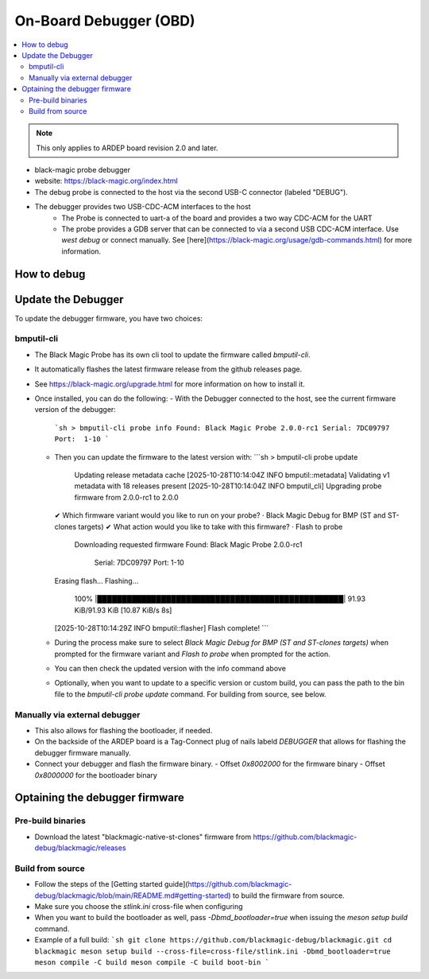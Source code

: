 .. _on_board_debugger:

On-Board Debugger (OBD)
######################

.. contents::
   :local:
   :depth: 2

.. note::

    This only applies to ARDEP board revision 2.0 and later.

- black-magic probe debugger
- website: https://black-magic.org/index.html
- The debug probe is connected to the host via the second USB-C connector (labeled "DEBUG").
- The debugger provides two USB-CDC-ACM interfaces to the host
    - The Probe is connected to uart-a of the board and provides a two way CDC-ACM for the UART
    - The probe provides a GDB server that can be connected to via a second USB CDC-ACM interface. Use `west debug` or connect manually. See [here](https://black-magic.org/usage/gdb-commands.html) for more information.

How to debug
=============

.. todo


Update the Debugger
===================

To update the debugger firmware, you have two choices:

bmputil-cli
----------------


- The Black Magic Probe has its own cli tool to update the firmware called `bmputil-cli`.
- It automatically flashes the latest firmware release from the github releases page.

- See https://black-magic.org/upgrade.html for more information on how to install it.

- Once installed, you can do the following:
  - With the Debugger connected to the host, see the current firmware version of the debugger:
    ```sh
    > bmputil-cli probe info
    Found: Black Magic Probe 2.0.0-rc1
    Serial: 7DC09797
    Port:  1-10
    ```
  - Then you can update the firmware to the latest version with:
    ```sh
    > bmputil-cli probe update
      Updating release metadata cache
      [2025-10-28T10:14:04Z INFO  bmputil::metadata] Validating v1 metadata with 18 releases present
      [2025-10-28T10:14:04Z INFO  bmputil_cli] Upgrading probe firmware from 2.0.0-rc1 to 2.0.0
    ✔ Which firmware variant would you like to run on your probe? · Black Magic Debug for BMP (ST and ST-clones targets)
    ✔ What action would you like to take with this firmware? · Flash to probe
      Downloading requested firmware
      Found: Black Magic Probe 2.0.0-rc1
        Serial: 7DC09797
        Port:  1-10
    Erasing flash...
    Flashing...
     100% |██████████████████████████████████████████████████| 91.93 KiB/91.93 KiB [10.87 KiB/s 8s]
    [2025-10-28T10:14:29Z INFO  bmputil::flasher] Flash complete!
    ```
  - During the process make sure to select  `Black Magic Debug for BMP (ST and ST-clones targets)` when prompted for the firmware variant and `Flash to probe` when prompted for the action.

  - You can then check the updated version with the info command above
    
  - Optionally, when you want to update to a specific version or custom build, you can pass the path to the bin file to the `bmputil-cli probe update` command. For building from source, see below.


Manually via external debugger
---------------------------------

- This also allows for flashing the bootloader, if needed.

- On the backside of the ARDEP board is a Tag-Connect plug of nails labeld `DEBUGGER` that allows for flashing the debugger firmware manually.
- Connect your debugger and flash the firmware binary.
  - Offset `0x8002000` for the firmware binary
  - Offset `0x8000000` for the bootloader binary


Optaining the debugger firmware
===============================


Pre-build binaries
------------------

- Download the latest "blackmagic-native-st-clones" firmware from https://github.com/blackmagic-debug/blackmagic/releases

Build from source
------------------

- Follow the steps of the [Getting started guide](https://github.com/blackmagic-debug/blackmagic/blob/main/README.md#getting-started) to build the firmware from source.
- Make sure you choose the `stlink.ini` cross-file when configuring
- When you want to build the bootloader as well, pass `-Dbmd_bootloader=true` when issuing the `meson setup build` command.
- Example of a full build:
  ```sh
  git clone https://github.com/blackmagic-debug/blackmagic.git
  cd blackmagic
  meson setup build --cross-file=cross-file/stlink.ini -Dbmd_bootloader=true
  meson compile -C build
  meson compile -C build boot-bin
  ```